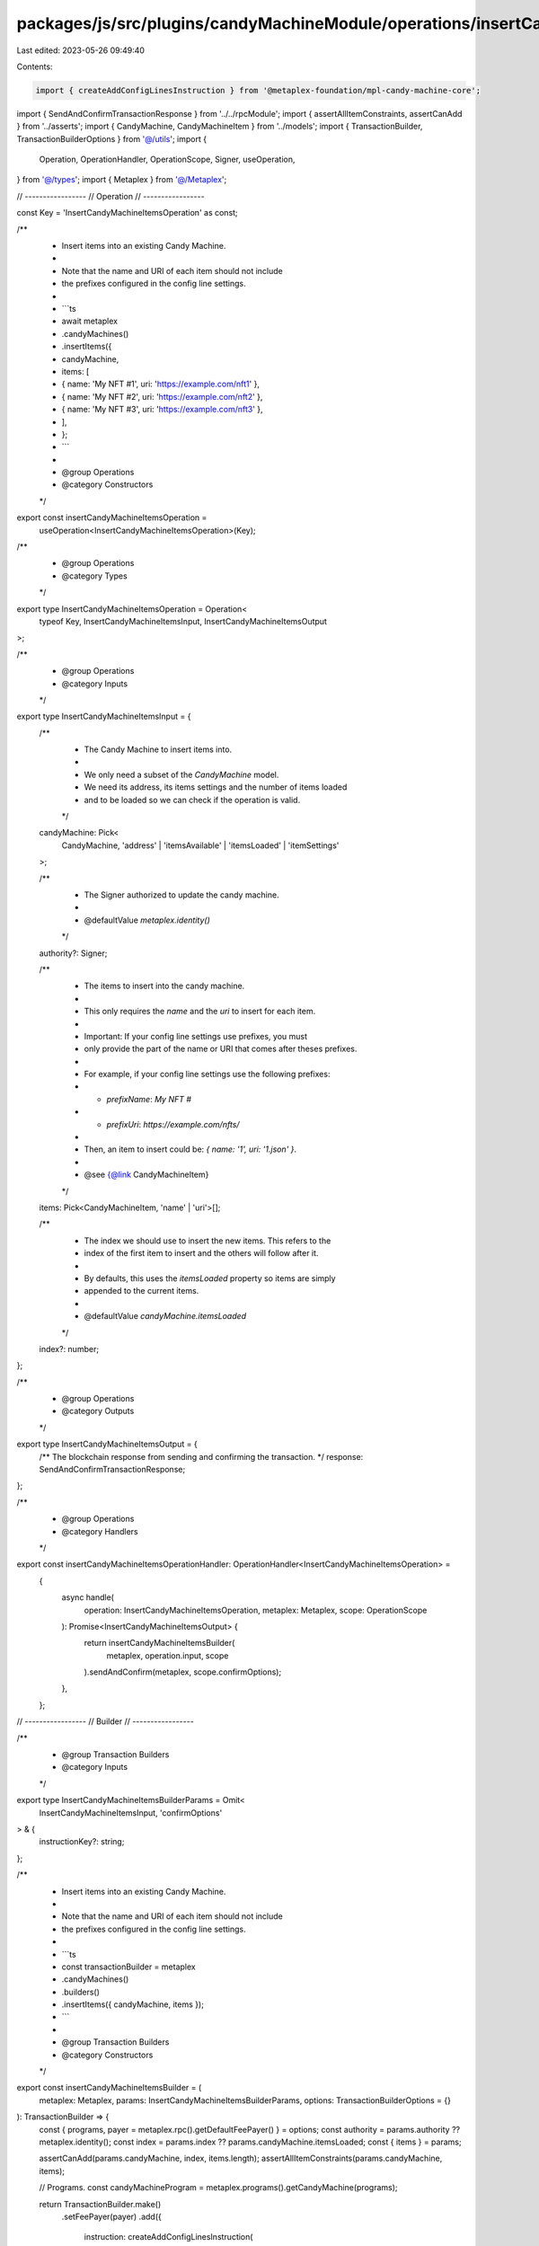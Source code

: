 packages/js/src/plugins/candyMachineModule/operations/insertCandyMachineItems.ts
================================================================================

Last edited: 2023-05-26 09:49:40

Contents:

.. code-block:: ts

    import { createAddConfigLinesInstruction } from '@metaplex-foundation/mpl-candy-machine-core';
import { SendAndConfirmTransactionResponse } from '../../rpcModule';
import { assertAllItemConstraints, assertCanAdd } from '../asserts';
import { CandyMachine, CandyMachineItem } from '../models';
import { TransactionBuilder, TransactionBuilderOptions } from '@/utils';
import {
  Operation,
  OperationHandler,
  OperationScope,
  Signer,
  useOperation,
} from '@/types';
import { Metaplex } from '@/Metaplex';

// -----------------
// Operation
// -----------------

const Key = 'InsertCandyMachineItemsOperation' as const;

/**
 * Insert items into an existing Candy Machine.
 *
 * Note that the name and URI of each item should not include
 * the prefixes configured in the config line settings.
 *
 * ```ts
 * await metaplex
 *   .candyMachines()
 *   .insertItems({
 *     candyMachine,
 *     items: [
 *       { name: 'My NFT #1', uri: 'https://example.com/nft1' },
 *       { name: 'My NFT #2', uri: 'https://example.com/nft2' },
 *       { name: 'My NFT #3', uri: 'https://example.com/nft3' },
 *     ],
 *   };
 * ```
 *
 * @group Operations
 * @category Constructors
 */
export const insertCandyMachineItemsOperation =
  useOperation<InsertCandyMachineItemsOperation>(Key);

/**
 * @group Operations
 * @category Types
 */
export type InsertCandyMachineItemsOperation = Operation<
  typeof Key,
  InsertCandyMachineItemsInput,
  InsertCandyMachineItemsOutput
>;

/**
 * @group Operations
 * @category Inputs
 */
export type InsertCandyMachineItemsInput = {
  /**
   * The Candy Machine to insert items into.
   *
   * We only need a subset of the `CandyMachine` model.
   * We need its address, its items settings and the number of items loaded
   * and to be loaded so we can check if the operation is valid.
   */
  candyMachine: Pick<
    CandyMachine,
    'address' | 'itemsAvailable' | 'itemsLoaded' | 'itemSettings'
  >;

  /**
   * The Signer authorized to update the candy machine.
   *
   * @defaultValue `metaplex.identity()`
   */
  authority?: Signer;

  /**
   * The items to insert into the candy machine.
   *
   * This only requires the `name` and the `uri` to insert for each item.
   *
   * Important: If your config line settings use prefixes, you must
   * only provide the part of the name or URI that comes after theses prefixes.
   *
   * For example, if your config line settings use the following prefixes:
   * - `prefixName`: `My NFT #`
   * - `prefixUri`: `https://example.com/nfts/`
   *
   * Then, an item to insert could be: `{ name: '1', uri: '1.json' }`.
   *
   * @see {@link CandyMachineItem}
   */
  items: Pick<CandyMachineItem, 'name' | 'uri'>[];

  /**
   * The index we should use to insert the new items. This refers to the
   * index of the first item to insert and the others will follow after it.
   *
   * By defaults, this uses the `itemsLoaded` property so items are simply
   * appended to the current items.
   *
   * @defaultValue `candyMachine.itemsLoaded`
   */
  index?: number;
};

/**
 * @group Operations
 * @category Outputs
 */
export type InsertCandyMachineItemsOutput = {
  /** The blockchain response from sending and confirming the transaction. */
  response: SendAndConfirmTransactionResponse;
};

/**
 * @group Operations
 * @category Handlers
 */
export const insertCandyMachineItemsOperationHandler: OperationHandler<InsertCandyMachineItemsOperation> =
  {
    async handle(
      operation: InsertCandyMachineItemsOperation,
      metaplex: Metaplex,
      scope: OperationScope
    ): Promise<InsertCandyMachineItemsOutput> {
      return insertCandyMachineItemsBuilder(
        metaplex,
        operation.input,
        scope
      ).sendAndConfirm(metaplex, scope.confirmOptions);
    },
  };

// -----------------
// Builder
// -----------------

/**
 * @group Transaction Builders
 * @category Inputs
 */
export type InsertCandyMachineItemsBuilderParams = Omit<
  InsertCandyMachineItemsInput,
  'confirmOptions'
> & {
  instructionKey?: string;
};

/**
 * Insert items into an existing Candy Machine.
 *
 * Note that the name and URI of each item should not include
 * the prefixes configured in the config line settings.
 *
 * ```ts
 * const transactionBuilder = metaplex
 *   .candyMachines()
 *   .builders()
 *   .insertItems({ candyMachine, items });
 * ```
 *
 * @group Transaction Builders
 * @category Constructors
 */
export const insertCandyMachineItemsBuilder = (
  metaplex: Metaplex,
  params: InsertCandyMachineItemsBuilderParams,
  options: TransactionBuilderOptions = {}
): TransactionBuilder => {
  const { programs, payer = metaplex.rpc().getDefaultFeePayer() } = options;
  const authority = params.authority ?? metaplex.identity();
  const index = params.index ?? params.candyMachine.itemsLoaded;
  const { items } = params;

  assertCanAdd(params.candyMachine, index, items.length);
  assertAllItemConstraints(params.candyMachine, items);

  // Programs.
  const candyMachineProgram = metaplex.programs().getCandyMachine(programs);

  return TransactionBuilder.make()
    .setFeePayer(payer)
    .add({
      instruction: createAddConfigLinesInstruction(
        {
          candyMachine: params.candyMachine.address,
          authority: authority.publicKey,
        },
        { index, configLines: items },
        candyMachineProgram.address
      ),
      signers: [authority],
      key: params.instructionKey ?? 'insertItems',
    });
};


